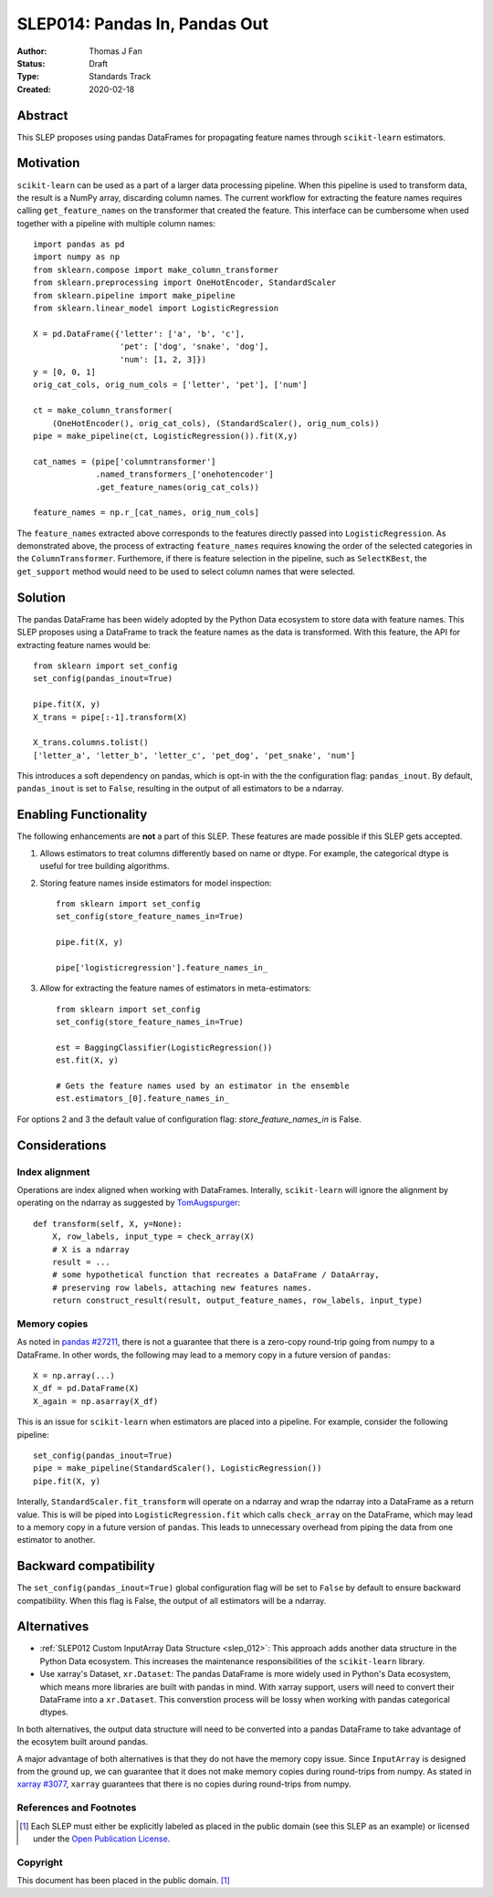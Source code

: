 .. _slep_014:

==============================
SLEP014: Pandas In, Pandas Out
==============================

:Author: Thomas J Fan
:Status: Draft
:Type: Standards Track
:Created: 2020-02-18

Abstract
########

This SLEP proposes using pandas DataFrames for propagating feature names
through ``scikit-learn`` estimators.

Motivation
##########

``scikit-learn`` can be used as a part of a larger data processing
pipeline. When this pipeline is used to transform data, the result is a
NumPy array, discarding column names. The current workflow for
extracting the feature names requires calling ``get_feature_names`` on the
transformer that created the feature. This interface can be cumbersome when used
together with a pipeline with multiple column names::

    import pandas as pd
    import numpy as np
    from sklearn.compose import make_column_transformer
    from sklearn.preprocessing import OneHotEncoder, StandardScaler
    from sklearn.pipeline import make_pipeline
    from sklearn.linear_model import LogisticRegression

    X = pd.DataFrame({'letter': ['a', 'b', 'c'], 
                      'pet': ['dog', 'snake', 'dog'],
                      'num': [1, 2, 3]})
    y = [0, 0, 1]
    orig_cat_cols, orig_num_cols = ['letter', 'pet'], ['num']

    ct = make_column_transformer(
        (OneHotEncoder(), orig_cat_cols), (StandardScaler(), orig_num_cols))
    pipe = make_pipeline(ct, LogisticRegression()).fit(X,y)

    cat_names = (pipe['columntransformer']
                 .named_transformers_['onehotencoder']
                 .get_feature_names(orig_cat_cols))

    feature_names = np.r_[cat_names, orig_num_cols]

The ``feature_names`` extracted above corresponds to the features directly
passed into ``LogisticRegression``. As demonstrated above, the process of
extracting ``feature_names`` requires knowing the order of the selected
categories in the ``ColumnTransformer``. Furthemore, if there is feature
selection in the pipeline, such as ``SelectKBest``, the ``get_support`` method
would need to be used to select column names that were selected.

Solution
########

The pandas DataFrame has been widely adopted by the Python Data ecosystem to
store data with feature names. This SLEP proposes using a DataFrame to
track the feature names as the data is transformed. With this feature, the
API for extracting feature names would be::

    from sklearn import set_config
    set_config(pandas_inout=True)

    pipe.fit(X, y)
    X_trans = pipe[:-1].transform(X)

    X_trans.columns.tolist()
    ['letter_a', 'letter_b', 'letter_c', 'pet_dog', 'pet_snake', 'num']

This introduces a soft dependency on pandas, which is opt-in with the
the configuration flag: ``pandas_inout``. By default, ``pandas_inout`` is set
to ``False``, resulting in the output of all estimators to be a ndarray.

Enabling Functionality
######################

The following enhancements are **not** a part of this SLEP. These features are
made possible if this SLEP gets accepted.

1. Allows estimators to treat columns differently based on name or dtype. For
   example, the categorical dtype is useful for tree building algorithms.

2. Storing feature names inside estimators for model inspection::

    from sklearn import set_config
    set_config(store_feature_names_in=True)

    pipe.fit(X, y)

    pipe['logisticregression'].feature_names_in_

3. Allow for extracting the feature names of estimators in meta-estimators::

    from sklearn import set_config
    set_config(store_feature_names_in=True)

    est = BaggingClassifier(LogisticRegression())
    est.fit(X, y)

    # Gets the feature names used by an estimator in the ensemble
    est.estimators_[0].feature_names_in_

For options 2 and 3 the default value of configuration flag:
`store_feature_names_in` is False.

Considerations
##############

Index alignment
---------------

Operations are index aligned when working with DataFrames. Interally,
``scikit-learn`` will ignore the alignment by operating on the ndarray as
suggested by `TomAugspurger <https://github.com/scikit-learn/enhancement_proposals/pull/25#issuecomment-573859151>`_::

    def transform(self, X, y=None):
        X, row_labels, input_type = check_array(X)
        # X is a ndarray
        result = ...
        # some hypothetical function that recreates a DataFrame / DataArray,
        # preserving row labels, attaching new features names.
        return construct_result(result, output_feature_names, row_labels, input_type)

Memory copies
-------------

As noted in `pandas #27211 <https://github.com/pandas-dev/pandas/issues/27211>`_,
there is not a guarantee that there is a zero-copy round-trip going from numpy
to a DataFrame. In other words, the following may lead to a memory copy in
a future version of ``pandas``::

    X = np.array(...)
    X_df = pd.DataFrame(X)
    X_again = np.asarray(X_df)

This is an issue for ``scikit-learn`` when estimators are placed into a
pipeline. For example, consider the following pipeline::

    set_config(pandas_inout=True)
    pipe = make_pipeline(StandardScaler(), LogisticRegression())
    pipe.fit(X, y)

Interally, ``StandardScaler.fit_transform`` will operate on a ndarray and
wrap the ndarray into a DataFrame as a return value. This is will be
piped into ``LogisticRegression.fit`` which calls ``check_array`` on the
DataFrame, which may lead to a memory copy in a future version of
``pandas``. This leads to unnecessary overhead from piping the data from one
estimator to another.

Backward compatibility
######################

The ``set_config(pandas_inout=True)`` global configuration flag will be set to
``False`` by default to ensure backward compatibility. When this flag is False,
the output of all estimators will be a ndarray.

Alternatives
############

- :ref:`SLEP012 Custom InputArray Data Structure <slep_012>`: This approach
  adds another data structure in the Python Data ecosystem. This increases
  the maintenance responsibilities of the ``scikit-learn`` library.

- Use xarray's Dataset, ``xr.Dataset``: The pandas DataFrame is more widely used
  in Python's Data ecosystem, which means more libraries are built with pandas
  in mind. With xarray support, users will need to convert their DataFrame into
  a ``xr.Dataset``. This converstion process will be lossy when working with
  pandas categorical dtypes.

In both alternatives, the output data structure will need to be converted into
a pandas DataFrame to take advantage of the ecosytem built around pandas.

A major advantage of both alternatives is that they do not have the memory
copy issue. Since ``InputArray`` is designed from the ground up, we can
guarantee that it does not make memory copies during round-trips from numpy.
As stated in `xarray #3077 <https://github.com/pydata/xarray/issues/3077>`_,
``xarray`` guarantees that there is no copies during round-trips from numpy.

References and Footnotes
------------------------

.. [1] Each SLEP must either be explicitly labeled as placed in the public
   domain (see this SLEP as an example) or licensed under the `Open
   Publication License`_.

.. _Open Publication License: https://www.opencontent.org/openpub/


Copyright
---------

This document has been placed in the public domain. [1]_
